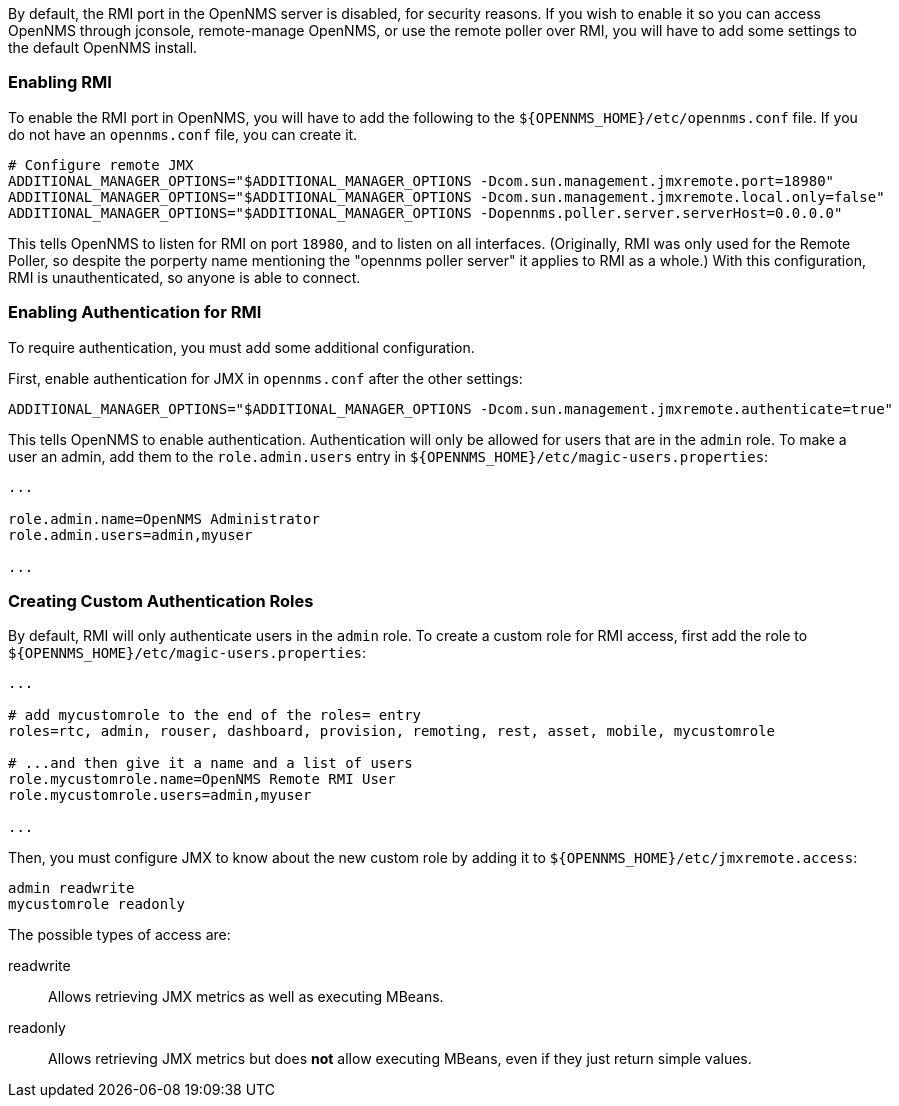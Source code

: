
// Allow GitHub image rendering
:imagesdir: ../images

By default, the RMI port in the OpenNMS server is disabled, for security reasons.  If you wish to enable it so you can access OpenNMS through jconsole, remote-manage OpenNMS, or use the remote poller over RMI, you will have to add some settings to the default OpenNMS install.

=== Enabling RMI

To enable the RMI port in OpenNMS, you will have to add the following to the `${OPENNMS_HOME}/etc/opennms.conf` file.  If you do not have an `opennms.conf` file, you can create it.

[source, bash, options="nowrap", opennms.conf]
----
# Configure remote JMX
ADDITIONAL_MANAGER_OPTIONS="$ADDITIONAL_MANAGER_OPTIONS -Dcom.sun.management.jmxremote.port=18980"
ADDITIONAL_MANAGER_OPTIONS="$ADDITIONAL_MANAGER_OPTIONS -Dcom.sun.management.jmxremote.local.only=false"
ADDITIONAL_MANAGER_OPTIONS="$ADDITIONAL_MANAGER_OPTIONS -Dopennms.poller.server.serverHost=0.0.0.0"
----

This tells OpenNMS to listen for RMI on port `18980`, and to listen on all interfaces.  (Originally, RMI was only used for the Remote Poller, so despite the porperty name mentioning the "opennms poller server" it applies to RMI as a whole.)  With this configuration, RMI is unauthenticated, so anyone is able to connect.

=== Enabling Authentication for RMI

To require authentication, you must add some additional configuration.

First, enable authentication for JMX in `opennms.conf` after the other settings:

[source, bash, options="nowrap"]
----
ADDITIONAL_MANAGER_OPTIONS="$ADDITIONAL_MANAGER_OPTIONS -Dcom.sun.management.jmxremote.authenticate=true"
----

This tells OpenNMS to enable authentication.  Authentication will only be allowed for users that are in the `admin` role.  To make a user an admin, add them to the `role.admin.users` entry in `${OPENNMS_HOME}/etc/magic-users.properties`:

[options="nowrap"]
----
...

role.admin.name=OpenNMS Administrator
role.admin.users=admin,myuser

...
----

=== Creating Custom Authentication Roles

By default, RMI will only authenticate users in the `admin` role.  To create a custom role for RMI access, first add the role to `${OPENNMS_HOME}/etc/magic-users.properties`:

[options="nowrap"]
----
...

# add mycustomrole to the end of the roles= entry
roles=rtc, admin, rouser, dashboard, provision, remoting, rest, asset, mobile, mycustomrole

# ...and then give it a name and a list of users
role.mycustomrole.name=OpenNMS Remote RMI User
role.mycustomrole.users=admin,myuser

...
----

Then, you must configure JMX to know about the new custom role by adding it to `${OPENNMS_HOME}/etc/jmxremote.access`:

[options="nowrap"]
----
admin readwrite
mycustomrole readonly
----

The possible types of access are:

readwrite:: Allows retrieving JMX metrics as well as executing MBeans.
readonly:: Allows retrieving JMX metrics but does *not* allow executing MBeans, even if they just return simple values.

